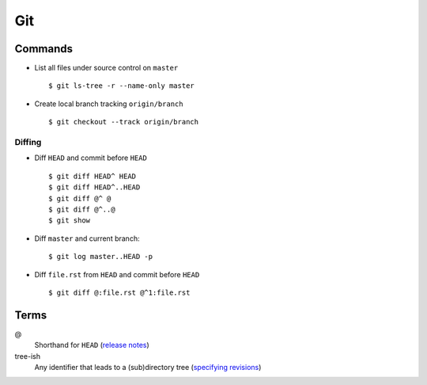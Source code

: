 .. _git:

===
Git
===

.. highlight:: console

Commands
========

- List all files under source control on |master| ::

    $ git ls-tree -r --name-only master

- Create local branch tracking ``origin/branch`` ::

    $ git checkout --track origin/branch


Diffing
-------

- Diff |HEAD| and commit before |HEAD| ::

    $ git diff HEAD^ HEAD
    $ git diff HEAD^..HEAD
    $ git diff @^ @
    $ git diff @^..@
    $ git show

- Diff |master| and current branch::

    $ git log master..HEAD -p

- Diff ``file.rst`` from |HEAD| and commit before |HEAD| ::

    $ git diff @:file.rst @^1:file.rst


Terms
=====

@
    Shorthand for |HEAD|
    (`release notes <https://github.com/git/git/blob/v1.8.5/Documentation/RelNotes/1.8.5.txt#L100-101>`_)

tree-ish
    Any identifier that leads to a (sub)directory tree
    (`specifying revisions <https://www.kernel.org/pub/software/scm/git/docs/gitrevisions.html#_specifying_revisions>`_)


.. |HEAD| replace:: ``HEAD``
.. |master| replace:: ``master``
